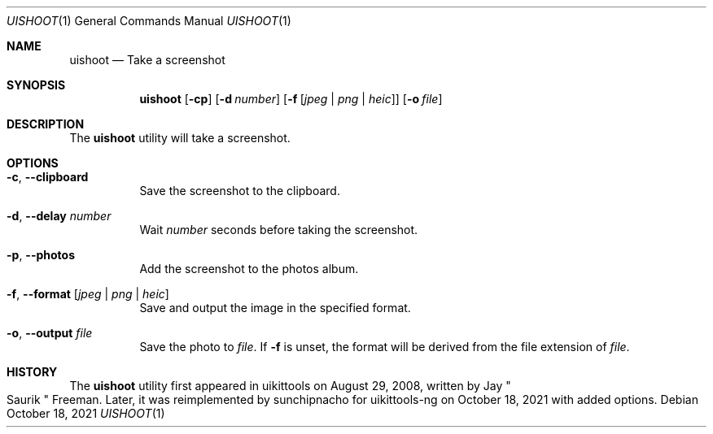 .\"-
.\" Copyright (c) 2020-2021 ProcursusTeam
.\" SPDX-License-Identifier: BSD-4-Clause
.\"
.Dd October 18, 2021
.Dt UISHOOT 1
.Os
.Sh NAME
.Nm uishoot
.Nd Take a screenshot
.Sh SYNOPSIS
.Nm
.Op Fl cp
.Op Fl d Ar number
.Op Fl f Op Ar jpeg | png | heic
.Op Fl o Ar file
.Sh DESCRIPTION
The
.Nm
utility will take a screenshot.
.Sh OPTIONS
.Bl -tag -width indent
.It Fl c , -clipboard
Save the screenshot to the clipboard.
.It Fl d , -delay Ar number
Wait
.Ar number
seconds before taking the screenshot.
.It Fl p , -photos
Add the screenshot to the photos album.
.It Fl f , -format Op Ar jpeg | png | heic
Save and output the image in the specified format.
.It Fl o , -output Ar file
Save the photo to
.Ar file .
If
.Fl f
is unset, the format will be derived from the file extension of
.Ar file .
.El
.Sh HISTORY
The
.Nm
utility first appeared in uikittools on August 29, 2008, written by
.An Jay Qo Saurik Qc Freeman .
Later, it was reimplemented by
.An sunchipnacho
for uikittools-ng on October 18, 2021 with added options.
